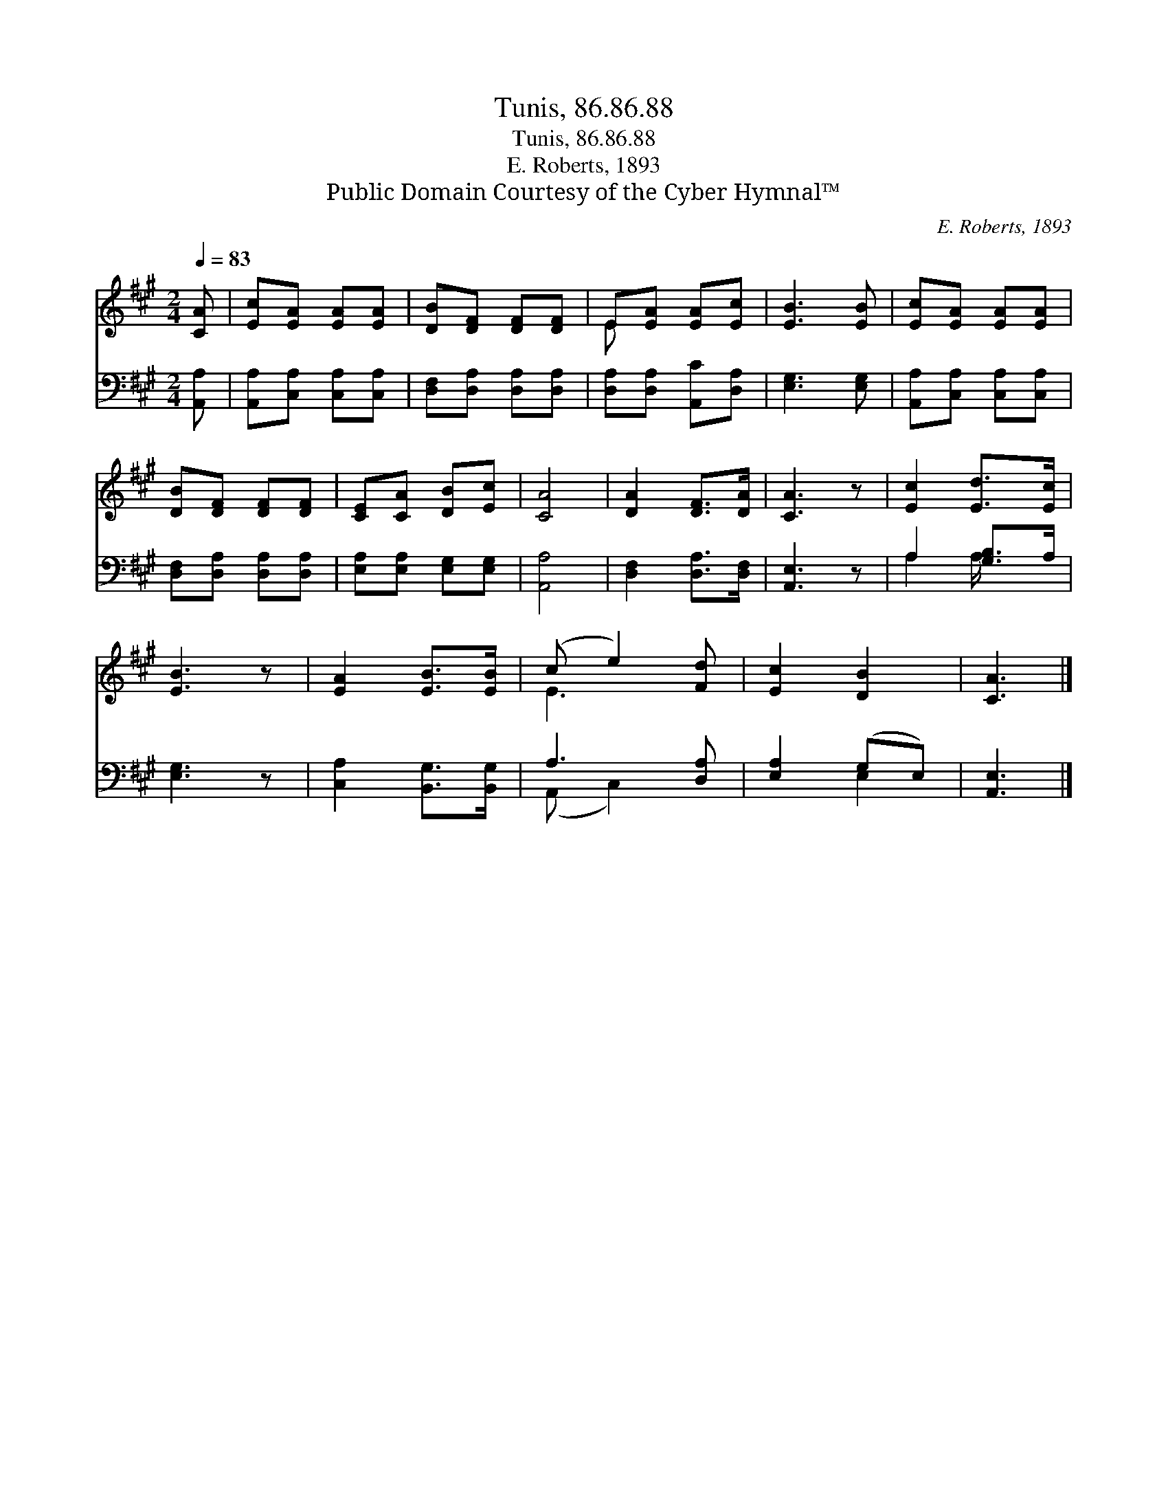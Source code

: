 X:1
T:Tunis, 86.86.88
T:Tunis, 86.86.88
T:E. Roberts, 1893
T:Public Domain Courtesy of the Cyber Hymnal™
C:E. Roberts, 1893
Z:Public Domain
Z:Courtesy of the Cyber Hymnal™
%%score ( 1 2 ) ( 3 4 )
L:1/8
Q:1/4=83
M:2/4
K:A
V:1 treble 
V:2 treble 
V:3 bass 
V:4 bass 
V:1
 [CA] | [Ec][EA] [EA][EA] | [DB][DF] [DF][DF] | E[EA] [EA][Ec] | [EB]3 [EB] | [Ec][EA] [EA][EA] | %6
 [DB][DF] [DF][DF] | [CE][CA] [DB][Ec] | [CA]4 | [DA]2 [DF]>[DA] | [CA]3 z | [Ec]2 [Ed]>[Ec] | %12
 [EB]3 z | [EA]2 [EB]>[EB] | (c e2) [Fd] | [Ec]2 [DB]2 | [CA]3 |] %17
V:2
 x | x4 | x4 | E x3 | x4 | x4 | x4 | x4 | x4 | x4 | x4 | x4 | x4 | x4 | E3 x | x4 | x3 |] %17
V:3
 [A,,A,] | [A,,A,][C,A,] [C,A,][C,A,] | [D,F,][D,A,] [D,A,][D,A,] | [D,A,][D,A,] [A,,C][D,A,] | %4
 [E,G,]3 [E,G,] | [A,,A,][C,A,] [C,A,][C,A,] | [D,F,][D,A,] [D,A,][D,A,] | %7
 [E,A,][E,A,] [E,G,][E,G,] | [A,,A,]4 | [D,F,]2 [D,A,]>[D,F,] | [A,,E,]3 z | A,2 [G,B,]>A, | %12
 [E,G,]3 z | [C,A,]2 [B,,G,]>[B,,G,] | A,3 [D,A,] | [E,A,]2 (G,E,) | [A,,E,]3 |] %17
V:4
 x | x4 | x4 | x4 | x4 | x4 | x4 | x4 | x4 | x4 | x4 | A,2 A,/ x3/2 | x4 | x4 | (A,, C,2) x | %15
 x2 E,2 | x3 |] %17

